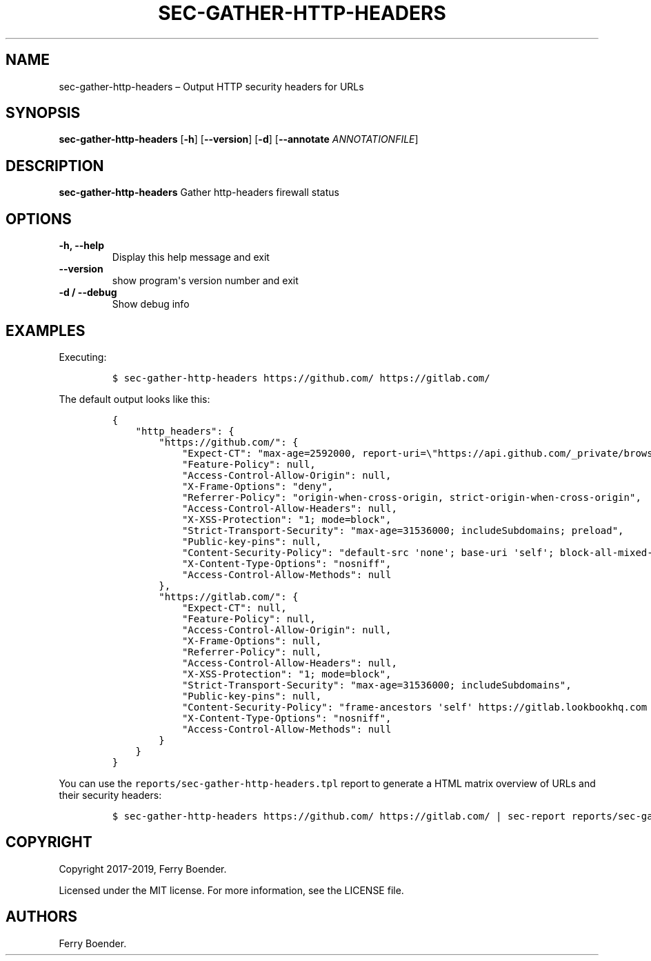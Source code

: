 .TH "SEC\-GATHER\-HTTP\-HEADERS" "1" "July 2019" "" ""
.hy
.SH NAME
.PP
sec\-gather\-http\-headers \[en] Output HTTP security headers for URLs
.SH SYNOPSIS
.PP
\f[B]sec\-gather\-http\-headers\f[] [\f[B]\-h\f[]]
[\f[B]\-\-version\f[]] [\f[B]\-d\f[]] [\f[B]\-\-annotate\f[]
\f[I]ANNOTATIONFILE\f[]]
.SH DESCRIPTION
.PP
\f[B]sec\-gather\-http\-headers\f[] Gather http\-headers firewall status
.SH OPTIONS
.TP
.B \f[B]\-h\f[], \f[B]\-\-help\f[]
Display this help message and exit
.RS
.RE
.TP
.B \f[B]\-\-version\f[]
show program\[aq]s version number and exit
.RS
.RE
.TP
.B \f[B]\-d\f[] / \f[B]\-\-debug\f[]
Show debug info
.RS
.RE
.SH EXAMPLES
.PP
Executing:
.IP
.nf
\f[C]
$\ sec\-gather\-http\-headers\ https://github.com/\ https://gitlab.com/
\f[]
.fi
.PP
The default output looks like this:
.IP
.nf
\f[C]
{
\ \ \ \ "http_headers":\ {
\ \ \ \ \ \ \ \ "https://github.com/":\ {
\ \ \ \ \ \ \ \ \ \ \ \ "Expect\-CT":\ "max\-age=2592000,\ report\-uri=\\"https://api.github.com/_private/browser/errors\\"",
\ \ \ \ \ \ \ \ \ \ \ \ "Feature\-Policy":\ null,
\ \ \ \ \ \ \ \ \ \ \ \ "Access\-Control\-Allow\-Origin":\ null,
\ \ \ \ \ \ \ \ \ \ \ \ "X\-Frame\-Options":\ "deny",
\ \ \ \ \ \ \ \ \ \ \ \ "Referrer\-Policy":\ "origin\-when\-cross\-origin,\ strict\-origin\-when\-cross\-origin",
\ \ \ \ \ \ \ \ \ \ \ \ "Access\-Control\-Allow\-Headers":\ null,
\ \ \ \ \ \ \ \ \ \ \ \ "X\-XSS\-Protection":\ "1;\ mode=block",
\ \ \ \ \ \ \ \ \ \ \ \ "Strict\-Transport\-Security":\ "max\-age=31536000;\ includeSubdomains;\ preload",
\ \ \ \ \ \ \ \ \ \ \ \ "Public\-key\-pins":\ null,
\ \ \ \ \ \ \ \ \ \ \ \ "Content\-Security\-Policy":\ "default\-src\ \[aq]none\[aq];\ base\-uri\ \[aq]self\[aq];\ block\-all\-mixed\-content;\ connect\-src\ \[aq]self\[aq]\ uploads.github.com\ www.githubstatus.com\ collector.githubapp.com\ api.github.com\ www.google\-analytics.com\ github\-cloud.s3.amazonaws.com\ github\-production\-repository\-file\-5c1aeb.s3.amazonaws.com\ github\-production\-upload\-manifest\-file\-7fdce7.s3.amazonaws.com\ github\-production\-user\-asset\-6210df.s3.amazonaws.com\ wss://live.github.com;\ font\-src\ github.githubassets.com;\ form\-action\ \[aq]self\[aq]\ github.com\ gist.github.com;\ frame\-ancestors\ \[aq]none\[aq];\ frame\-src\ render.githubusercontent.com;\ img\-src\ \[aq]self\[aq]\ data:\ github.githubassets.com\ identicons.github.com\ collector.githubapp.com\ github\-cloud.s3.amazonaws.com\ *.githubusercontent.com\ customer\-stories\-feed.github.com;\ manifest\-src\ \[aq]self\[aq];\ media\-src\ \[aq]none\[aq];\ script\-src\ github.githubassets.com;\ style\-src\ \[aq]unsafe\-inline\[aq]\ github.githubassets.com",
\ \ \ \ \ \ \ \ \ \ \ \ "X\-Content\-Type\-Options":\ "nosniff",
\ \ \ \ \ \ \ \ \ \ \ \ "Access\-Control\-Allow\-Methods":\ null
\ \ \ \ \ \ \ \ },
\ \ \ \ \ \ \ \ "https://gitlab.com/":\ {
\ \ \ \ \ \ \ \ \ \ \ \ "Expect\-CT":\ null,
\ \ \ \ \ \ \ \ \ \ \ \ "Feature\-Policy":\ null,
\ \ \ \ \ \ \ \ \ \ \ \ "Access\-Control\-Allow\-Origin":\ null,
\ \ \ \ \ \ \ \ \ \ \ \ "X\-Frame\-Options":\ null,
\ \ \ \ \ \ \ \ \ \ \ \ "Referrer\-Policy":\ null,
\ \ \ \ \ \ \ \ \ \ \ \ "Access\-Control\-Allow\-Headers":\ null,
\ \ \ \ \ \ \ \ \ \ \ \ "X\-XSS\-Protection":\ "1;\ mode=block",
\ \ \ \ \ \ \ \ \ \ \ \ "Strict\-Transport\-Security":\ "max\-age=31536000;\ includeSubdomains",
\ \ \ \ \ \ \ \ \ \ \ \ "Public\-key\-pins":\ null,
\ \ \ \ \ \ \ \ \ \ \ \ "Content\-Security\-Policy":\ "frame\-ancestors\ \[aq]self\[aq]\ https://gitlab.lookbookhq.com\ https://learn.gitlab.com;",
\ \ \ \ \ \ \ \ \ \ \ \ "X\-Content\-Type\-Options":\ "nosniff",
\ \ \ \ \ \ \ \ \ \ \ \ "Access\-Control\-Allow\-Methods":\ null
\ \ \ \ \ \ \ \ }
\ \ \ \ }
}
\f[]
.fi
.PP
You can use the \f[C]reports/sec\-gather\-http\-headers.tpl\f[] report
to generate a HTML matrix overview of URLs and their security headers:
.IP
.nf
\f[C]
$\ sec\-gather\-http\-headers\ https://github.com/\ https://gitlab.com/\ |\ sec\-report\ reports/sec\-gather\-http\-headers.tpl\ >\ header_matrix.html
\f[]
.fi
.SH COPYRIGHT
.PP
Copyright 2017\-2019, Ferry Boender.
.PP
Licensed under the MIT license.
For more information, see the LICENSE file.
.SH AUTHORS
Ferry Boender.
